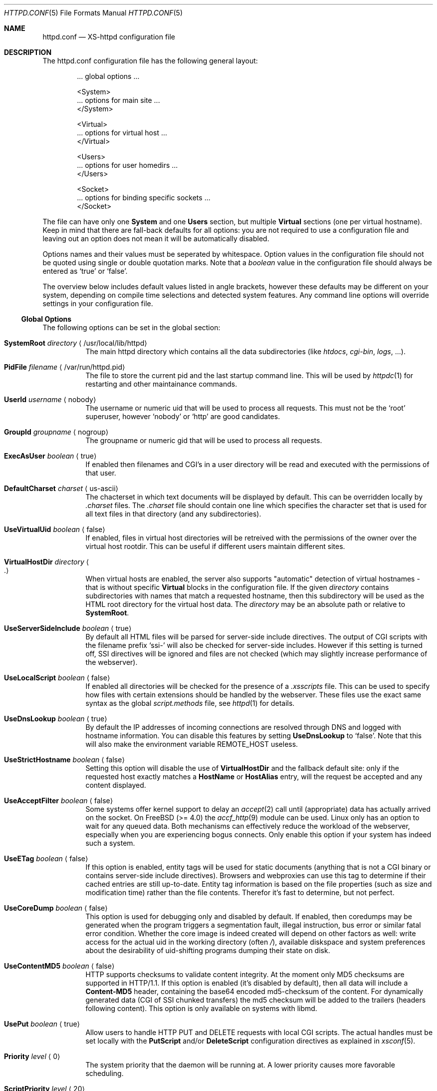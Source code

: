 .Dd June 12, 2002
.Dt HTTPD.CONF 5
.Os xs-httpd/3.5
.Sh NAME
.Nm httpd.conf
.Nd XS-httpd configuration file
.Sh DESCRIPTION
The httpd.conf configuration file has the following general layout:
.Bd -literal -offset indent
 ... global options ...

 <System>
 ... options for main site ...
 </System>

 <Virtual>
 ... options for virtual host ...
 </Virtual>

 <Users>
 ... options for user homedirs ...
 </Users>

 <Socket>
 ... options for binding specific sockets ...
 </Socket>

.Ed
The file can have only one
.Sy System
and one
.Sy Users
section, but multiple
.Sy Virtual
sections (one per virtual hostname). Keep in mind that there
are fall-back defaults for all options: you are not required
to use a configuration file and leaving out an option does
not mean it will be automatically disabled.
.Pp
Options names and their values must be seperated by whitespace.
Option values in the configuration file should not be quoted
using single or double quotation marks.
Note that a
.Ar boolean
value in the configuration file should always be entered as
.Ql true
or
.Ql false .
.Pp
The overview below includes default values listed in angle brackets,
however these defaults may be different on your system, depending
on compile time selections and detected system features.
Any command line options will override settings in your configuration
file.
.Pp
.Ss Global Options
The following options can be set in the global section:
.Bl -tag -width Ds
.It Sy SystemRoot Ar directory Aq /usr/local/lib/httpd
The main httpd directory which contains all the data subdirectories
(like
.Pa htdocs , cgi-bin , logs ,
\&...).
.It Sy PidFile Ar filename Aq /var/run/httpd.pid
The file to store the current pid and the last startup
command line. This will be used by
.Xr httpdc 1
for restarting and other maintainance commands.
.It Sy UserId Ar username Aq nobody
The username or numeric uid that will be used to process all
requests. This must not be the
.Ql root
superuser, however
.Ql nobody
or
.Ql http
are good candidates.
.It Sy GroupId Ar groupname Aq nogroup
The groupname or numeric gid that will be used to process
all requests.
.It Sy ExecAsUser Ar boolean Aq true
If enabled then filenames and CGI's in a user directory will
be read and executed with the permissions of that user.
.It Sy DefaultCharset Ar charset Aq us-ascii
The chacterset in which text documents will be displayed by
default. This can be overridden locally by
.Pa .charset
files. The
.Pa .charset
file should contain one line which specifies the character
set that is used for all text files in that directory (and
any subdirectories).
.It Sy UseVirtualUid Ar boolean Aq false
If enabled, files in virtual host directories will be
retreived with the permissions of the owner over the virtual
host rootdir. This can be useful if different users maintain
different sites.
.It Sy VirtualHostDir Ar directory Ao . Ac
When virtual hosts are enabled, the server also supports
.Qq automatic
detection of virtual hostnames - that is without specific
.Sy Virtual
blocks in the configuration file. If the given
.Ar directory
contains subdirectories with names that match a requested
hostname, then this subdirectory will be used as the HTML
root directory for the virtual host data. The
.Ar directory
may be an absolute path or relative to
.Sy SystemRoot .
.It Sy UseServerSideInclude Ar boolean Aq true
By default all HTML files will be parsed for server-side
include directives. The output of CGI scripts with the
filename prefix
.Ql ssi-
will also be checked for server-side includes. However if
this setting is turned off, SSI directives will be ignored
and files are not checked (which may slightly increase
performance of the webserver).
.It Sy UseLocalScript Ar boolean Aq false
If enabled all directories will be checked for the presence
of a
.Pa .xsscripts
file. This can be used to specify how files with certain
extensions should be handled by the webserver. These files
use the exact same syntax as the global
.Pa script.methods
file, see
.Xr httpd 1
for details.
.It Sy UseDnsLookup Ar boolean Aq true
By default the IP addresses of incoming connections are
resolved through DNS and logged with hostname information.
You can disable this features by setting
.Sy UseDnsLookup
to
.Ql false .
Note that this will also make the environment variable
.Ev REMOTE_HOST
useless.
.It Sy UseStrictHostname Ar boolean Aq false
Setting this option will disable the use of
.Sy VirtualHostDir
and the fallback default site: only if the requested host
exactly matches a
.Sy HostName
or
.Sy HostAlias
entry, will the request be accepted and any content
displayed.
.It Sy UseAcceptFilter Ar boolean Aq false
Some systems offer kernel support to delay an
.Xr accept 2
call until (appropriate) data has actually arrived on the
socket. On FreeBSD (>= 4.0) the
.Xr accf_http 9
module can be used. Linux only has an option to wait for any
queued data. Both mechanisms can effectively reduce the
workload of the webserver, especially when you are
experiencing bogus connects. Only enable this option if your
system has indeed such a system.
.It Sy UseETag Ar boolean Aq false
If this option is enabled, entity tags will be used for static
documents (anything that is not a CGI binary or contains
server-side include directives). Browsers and webproxies can
use this tag to determine if their cached entries are still
up-to-date. Entity tag information is based on the file
properties (such as size and modification time) rather than
the file contents. Therefor it's fast to determine, but not
perfect.
.It Sy UseCoreDump Ar boolean Aq false
This option is used for debugging only and disabled by default.
If enabled, then coredumps may be generated when the program
triggers a segmentation fault, illegal instruction, bus error
or similar fatal error condition. Whether the core image is indeed
created will depend on other factors as well: write access for
the actual uid in the working directory (often
.Pa / ) ,
available diskspace and system preferences about the desirability
of uid-shifting programs dumping their state on disk.
.It Sy UseContentMD5 Ar boolean Aq false
HTTP supports checksums to validate content integrity. At the moment
only MD5 checksums are supported in HTTP/1.1. If this option is
enabled (it's disabled by default), then all data will include a
.Sy Content-MD5
header, containing the base64 encoded md5-checksum of the content.
For dynamically generated data (CGI of SSI chunked transfers)
the md5 checksum will be added to the trailers
(headers following content).
This option is only available on systems with libmd.
.It Sy UsePut Ar boolean Aq true
Allow users to handle HTTP PUT and DELETE requests with local
CGI scripts.
The actual handles must be set locally with the
.Sy PutScript
and/or
.Sy DeleteScript
configuration directives as explained in
.Xr xsconf 5 .
.It Sy Priority Ar level Aq 0
The system priority that the daemon will be running at. A
lower priority causes more favorable scheduling.
.It Sy ScriptPriority Ar level Aq 20
The CPU priority that user CGI scripts will be running at. A
lower priority causes more favorable scheduling. The default
value is
.Dv PRIO_MAX ,
which may cause scripts to respond quite slowly, but at
least your other processes won't be suffering too much from
broken scripts.
.It Sy ScriptTimeout Ar minutes Aq 6
The time a CGI script is allowed to run before it will be
considered runaway and killed by the server. The time should
be specified in minutes. Note that several browsers will
kill a connection even earlier than this.
.It Sy ScriptCpuLimit Ar minutes Aq 2
The amount of CPU time a CGI script is allowed to use before
it will be considered runaway and killed by the server. The
time should be specified in minutes.
.It Sy ScriptEnvPath Ar path Aq /bin:/sbin:/usr/bin:/usr/sbin:/usr/local/bin:/usr/local/sbin
The
.Ev PATH
environment variable that should be presented to CGI
binaries. This must be a colon seperated list of
directories; no sanity checking is done. A reasonable
default is provided.
.El
.Ss Socket Options
It is possible to bind to multiple sockets at the same time
(e.g. http and https, or IPv4 and IPv6), using multiple
.Sy Socket
blocks in the configuration. The following options are valid
within a
.Sy Socket
block:
.Bl -tag -width Ds
.It Sy ListenAddress Ar hostname Aq
The hostname or IP-address the webserver should bind on. If
the hostname resolves to multiple IP-addresses, the
webserver will only bind to the first address resolved.
.It Sy ListenPort Ar port Aq http
The service name or port number to bind on. If you want to
listen to multiple ports, you can add more Socket blocks.
The port may be either a number or a service name;
it defaults to
.Sy https
(443) when SSL is enabled for this socket and
.Sy http
(80) otherwise.
.It Sy ListenFamily Bro Cm IPv4 Ns No | Ns Cm IPv6 Brc Aq
The address family to use:
.Sy IPv6
may not be available on all systems. The default is to leave
the family unspecified - which means that your operating
system can choose: in this case the httpd can even listen to
both IPv4 and IPv6 addresses. Note that most operation
systems don't allow binding to multi-family sockets, in
which case you will need seperate
.Sy Socket
blocks for IPv4 and IPv6.
.It Sy SocketName Ar key Aq
A socket name is optional and should usually not be
specified. If such a
.Ar key
is present, then connections to this socket will not use the
default settings from the
.Sy System
section, but instead use the settings from the
.Sy Virtual
section(s) with a matching
.Sy HostName .
.It Sy Instances Ar number Aq 20
The number of parallell services to run.
.It Sy UseSSL Ar boolean Aq false
If enabled, use SSL instead of plain text. This can only be
used if SSL support is enabled at compile time. If this
option is set then the https (443) port will be used by
default, instead of http (80). Note that you may include
both blocks with and without
.Sy UseSSL .
.It Sy SSLCertificate Ar filename Aq conf/cert.pem
The location of the x509 certificate to be used for SSL
connections. This may be an absolute path or relative to
.Sy SystemRoot .
.It Sy SSLPrivateKey Ar filename Aq conf/key.pem
The location of the x509 certificate's key to be used for SSL connections.
This may be contained in the same file as the
.Sy SSLCertificate
file. Note that this key may be protected with a secret passphrase.
In that case the server will prompt for this passphrase when started.
Do not use passphrase protection when you expect the server to start
up automatically.
.It Sy SSLAuthentication Xo
.Bro Cm none Ns No | Ns Cm optional Ns No | Ns Cm strict Brc Aq none
.Xc
This setting indicates whether clients connecting using https
should sent a client certificate to authenticate themselves.
The certificate exchange is part of the SSL handshake and
thus applies to all connections to the socket in which it is
specified.
.Pp
The default is
.Sy none :
don't request a client certificate. When set to
.Sy optional ,
the client must send an identifying cert, but this
certificate won't be checked in any way (it may be
self-signed). The most secure setting is
.Sy strict :
all client certificates will be checked and must validate
against the list of root Certificate Authorities. This
implies
.Sy SSLCAfile
or
.Sy SSLCApath :
if neither is set, checks will automatically (without
further warning) fall back to
.Sy optional
mode.
.Pp
When
.Sy SSLAuthentication
is enabled, extra environment variables are available in the
CGI environment to offer details about the client
certificate subject and issuing organisation; see
.Xr httpd_cgi 7 .
.It Sy SSLCAfile Ar filename Aq
The location of the list of x509 root certificates to be
used for validation of client certificates. This is unset by
default; although an example
.Pa caroot.pem
file is included in the distribution.
This may be an absolute path or a path relative to
.Sy SystemRoot .
.It Sy SSLCApath Ar directory Aq
The location of the list of files containing x509 root
certificates to be used for validation of client certs. This
is unset by default.
This may be an absolute path or a path relative to
.Sy SystemRoot .
Both
.Sy SSLCAfile
and
.Sy SSLCAfile
may be set, in which case both locations will be checked for
certification authority certificates.
.It Sy SSLMatchSDN Ar pcre Aq
If
.Sy SSLAuthentication
is enabled
.Pf ( Ql optional
or
. Ql strict Ns )
and PCRE support is compiled in, this expression should
match the client certificate subject as presented in the
environment variable
.Ev SSL_CLIENT_S_DN .
Otherwise the client certificate will be rejected.
.It Sy SSLMatchIDN Ar pcre Aq
If
.Sy SSLAuthentication
is enabled
.Pf ( Ql optional
or
. Ql strict Ns )
and PCRE support is compiled in, this expression should
match the client certificate issuer as presented in the
environment variable
.Ev SSL_CLIENT_I_DN .
Otherwise the client certificate will be rejected.
.El
.Ss Section Options
The following options can be set in any of the
.Sy System , Virtual
and
.Sy Users
sections:
.Bl -tag -width Ds
.It Sy HostName Ar hostname
The hostname of the server. This is required for a
.Sy Virtual
section. For the
.Sy System
and
.Sy Users
sections it defaults to the name of the machine.
.It Sy HostAlias Ar hostname Oo Ar hostname ... Oc Aq
One or more aliases for the previously mentioned hostname.
.It Sy PathInfoScripts Ar filename Oo Ar filename ... Oc Aq /cgi-bin/imagemap\ /cgi-bin/xschpass
One or more filenames (URIs) of scripts that should be
executed using the username path specified in the
.Ev PATH_INFO
argument.
.It Sy HtmlDir Ar directory Aq htdocs
The main directory containing all the HTML files. This
defaults to
.Sy SystemRoot Ns Pa /htdocs/
for the main server and
.Pa .html
for users (path relative to user's homedir).
It is a mandatory option in
.Sy Virtual
sections.
.Pp
For the
.Sy Users
section the special substring
.Ql %u
may be used in this setting, which will be replaced with the
user's login. There is no need to use this for the home
directory (as the path given is relative to the homedir),
but one might want to do something like
.Pa /data/www/%u/ .
.It Sy ExecDir Ar directory Aq cgi-bin
The
.Ar directory
containing the CGI scripts. This is the directory as it is
specified in the URL, which is not necessary the same as the
directory on disk.
.It Sy PhExecDir Ar directory Aq cgi-bin
Physical CGI directory: this is the subdirectory where
scripts are stored on disk. However if you do not use the
same value as
.Sy ExecDir ,
it is easy to get confused.
.It Sy IconDir Ar directory Aq icons
Location where the icons used by
.Xr xsindex 1
are to be stored on disk.
This may be an absolute path or a path relative to
.Sy SystemRoot .
.It Sy LogAccess Ar filename Aq
Logfile to use for normal HTTP requests (answered with a
.Li 2xx
response). Instead of a filename, it is possible to log to
an external process using a pipe-symbol and full pathname.
For example to enable logging through cronolog:
.Bd -literal
LogAccess  |/usr/local/sbin/cronolog /wwwsys/logs/access_%Y%m%d
.Ed
.It Sy LogError Ar filename Aq
Logfile or program to use for HTTP requests that trigger
errors (like file not found,
.Li 4xx
responses).
.It Sy LogScript Ar filename Aq
Logfile used to collect errors generated by CGI scripts.
This includes all data written to stderr by a user script
and errors from scripts that cannot be executed or produce
invalid HTTP response headers.
.It Sy LogReferer Ar filename Aq
Logfile or program to use for HTTP referrer information. Note that this
is only used when
.Sy LogStyle
.Ql traditional
is selected - otherwise referrer information will be
included in the standard
.Sy LogAccess
file.
.It Sy LogRefererIgnoreDomain Ar domain Aq
References coming from this
.Ar domain
will not be logged in the
.Sy LogReferer
file. This is usually your local network domain. Note that
it is wise to start the domain with a dot (.) to match all
hosts in the domain as well. You may also give a machine
name instead of a domain name. Note: This only affects
.Ql traditional
logging where a sperate referrer logfile is used. It will be
ignored when using more modern logstyles.
.It Sy LogStyle Xo
.Bro Cm traditional Ns | Ns Cm combined Ns | Ns Cm virtual Brc Aq combined
.Xc
Defines the logfile format. Traditionally access and
referrer logs will be split over two different files
.Pq Ql common logfile format ,
but using a
.Sy combined
accesslog is more common nowadays
.Pq Ql extended logfile format Ns .
The
.Sy virtual
format is basically a combined log with an extra first
field indicating the virtual hostname that was accessed on
the webserver.
.It Sy IndexFiles Ar filename Oo Ar filename ... Oc Aq index.html index.htm index.php
Defines the filename(s) that should be used when the user
asks for a directory. The webserver will never autogenerate
a directory index: you can use
.Xr xsindex 1
for that. You can specify multiple filenames seperated by
commas or whitespace. The default value of
.Ql index.html index.htm index.php
means that
.Pa index.htm
will only be tried if
.Pa index.html
is not present, etc.
.Pp
If this option is omitted for the
.Sy Virtual or
.Sy Users
section, it will default to the definition in the
.Sy System
block, or the previously mentioned default if this is also
unspecified.
.It Sy SocketName Ar key Aq
A socket name is optional and should usually not be
specified. If such a
.Ar key
is present, then this virtual section will only be applied
to listening sockets that match the same key. There may be
multiple sockets or
.Sy Virtual
sections with the same
.Sy SocketName .
.El
.Sh EXAMPLES
Refer to the
.Pa httpd.conf.sample
file that comes with the source distribution.
.Sh SEE ALSO
.Xr httpd 1 ,
.Xr xsscripts 5 ,
.Xr xsconf 5 ,
.Xr mime.types 5
.Pp
The project homepage:
.Pa http://www.stack.nl/xs\-httpd/
